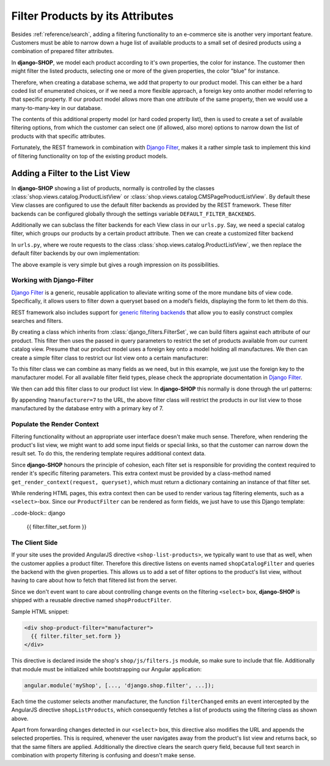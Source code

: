 .. _reference/filters:

=================================
Filter Products by its Attributes
=================================

Besides :ref:`reference/search`, adding a filtering functionality to an e-commerce site is another
very important feature. Customers must be able to narrow down a huge list of available products to
a small set of desired products using a combination of prepared filter attributes.

In **django-SHOP**, we model each product according to it's own properties, the color for instance.
The customer then might filter the listed products, selecting one or more of the given properties,
the color "blue" for instance.

Therefore, when creating a database schema, we add that property to our product model. This can
either be a hard coded list of enumerated choices, or if we need a more flexible approach, a foreign
key onto another model referring to that specific property. If our product model allows more than
one attribute of the same property, then we would use a many-to-many-key in our database.

The contents of this additional property model (or hard coded property list), then is used to
create a set of available filtering options, from which the customer can select one (if allowed,
also more) options to narrow down the list of products with that specific attributes.

Fortunately, the REST framework in combination with `Django Filter`_, makes it a rather simple task
to implement this kind of filtering functionality on top of the existing product models.


Adding a Filter to the List View
================================

In **django-SHOP** showing a list of products, normally is controlled by the classes
:class:`shop.views.catalog.ProductListView` or :class:`shop.views.catalog.CMSPageProductListView`.
By default these View classes are configured to use the default filter backends as provided by the
REST framework. These filter backends can be configured globally through the settings variable
``DEFAULT_FILTER_BACKENDS``.

Additionally we can subclass the filter backends for each View class in our ``urls.py``. Say, we
need a special catalog filter, which groups our products by a certain product attribute. Then we
can create a customized filter backend

.. code-block:: python
	:caption: filters.py

	from rest_framework.filters import BaseFilterBackend

	class CatalogFilterBackend(BaseFilterBackend):
	    def filter_queryset(self, request, queryset, view):
	        queryset = queryset.order_by('attribute__sortmetric')
	        return queryset

In ``urls.py``, where we route requests to the class :class:`shop.views.catalog.ProductListView`,
we then replace the default filter backends by our own implementation:

.. code-block:: python
	:caption: myshop/urls/catalog.py

	from django.conf.urls import url
	from rest_framework.settings import api_settings
	from shop.views.catalog import ProductListView
	from myshop.serializers import ProductSummarySerializer

	urlpatterns = [
	    url(r'^$', ProductListView.as_view(
	        serializer_class=ProductSummarySerializer,
	        filter_backends=[CatalogFilterBackend],
	    ),
	]

The above example is very simple but gives a rough impression on its possibilities.


Working with Django-Filter
--------------------------

`Django Filter`_ is a generic, reusable application to alleviate writing some of the more mundane
bits of view code. Specifically, it allows users to filter down a queryset based on a model’s
fields, displaying the form to let them do this.

REST framework also includes support for `generic filtering backends`_ that allow you to easily
construct complex searches and filters.

By creating a class which inherits from :class:`django_filters.FilterSet`, we can build filters
against each attribute of our product. This filter then uses the passed in query parameters to
restrict the set of products available from our current catalog view. Presume that our product model
uses a foreign key onto a model holding all manufactures. We then can create a simple filter class
to restrict our list view onto a certain manufacturer:

.. code-block:: python
	:caption: myshop/filters.py

	from django.forms import forms, widgets
	import django_filters
	from djng.forms import NgModelFormMixin
	from myshop.models.product import MyProduct, Manufacturer

	class FilterForm(NgModelFormMixin, forms.Form):
	    scope_prefix = 'filters'

	class ProductFilter(django_filters.FilterSet):
	    manufacturer = django_filters.ModelChoiceFilter(
	        queryset=Manufacturer.objects.all(),
	        widget=Select(attrs={'ng-change': 'filterChanged()'}),
	        empty_label="Any Manufacturer")

	    class Meta:
	        model = MyProduct
	        form = FilterForm
	        fields = ['manufacturer']

	    @classmethod
	    def get_render_context(cls, request, queryset):
	        """
	        Prepare the context for rendering the filter.
	        """
	        filter_set = cls()
	        # we only want to show manufacturers for products available in the current list view
	        filter_field = filter_set.filters['manufacturer'].field
	        filter_field.queryset =filter_field.queryset.filter(
	            id__in=queryset.values_list('manufacturer_id'))
	        return dict(filter_set=filter_set)

To this filter class we can combine as many fields as we need, but in this example, we just use
the foreign key to the manufacturer model. For all available filter field types, please check the
appropriate documentation in `Django Filter`_.

We then can add this filter class to our product list view. In **django-SHOP** this normally is done
through the url patterns:

.. code-block:: python
	:caption: myshop/urls.py

	urlpatterns = [
	    url(r'^$', ProductListView.as_view(
	        serializer_class=ProductSummarySerializer,
	        filter_class=ProductFilter,
	    )),
	    # other patterns
	]

By appending ``?manufacturer=7`` to the URL, the above filter class will restrict the products
in our list view to those manufactured by the database entry with a primary key of 7.


Populate the Render Context
---------------------------

Filtering functionality without an appropriate user interface doesn't make much sense. Therefore,
when rendering the product's list view, we might want to add some input fields or special links, so
that the customer can narrow down the result set. To do this, the rendering template requires
additional context data.

Since **django-SHOP** honours the principle of cohesion, each filter set is responsible for providing
the context required to render it's specific filtering parameters. This extra context must be
provided by a class-method named ``get_render_context(request, queryset)``, which must return
a dictionary containing an instance of that filter set.

While rendering HTML pages, this extra context then can be used to render various tag filtering
elements, such as a ``<select>``-box. Since our ``ProductFilter`` can be rendered as form fields,
we just have to use this Django template:

..code-block:: django

	{{ filter.filter_set.form }}


The Client Side
---------------

If your site uses the provided AngularJS directive ``<shop-list-products>``, we typically want to
use that as well, when the customer applies a product filter. Therefore this directive listens on
events named ``shopCatalogFilter`` and queries the backend with the given properties. This allows
us to add a set of filter options to the product's list view, without having to care about how to
fetch that filtered list from the server.

Since we don't event want to care about controlling change events on the filtering ``<select>`` box,
**django-SHOP** is shipped with a reusable directive named ``shopProductFilter``.

Sample HTML snippet:

.. code-block:: django

	<div shop-product-filter="manufacturer">
	  {{ filter.filter_set.form }}
	</div>

This directive is declared inside the shop's ``shop/js/filters.js`` module, so make sure to include
that file. Additionally that module must be initialized while bootstrapping our Angular application:

.. code-block:: javascript

	angular.module('myShop', [..., 'django.shop.filter', ...]);

Each time the customer selects another manufacturer, the function ``filterChanged`` emits
an event intercepted by the AngularJS directive ``shopListProducts``, which consequently
fetches a list of products using the filtering class as shown above.

Apart from forwarding changes detected in our ``<select>`` box, this directive also modifies the
URL and appends the selected properties. This is required, whenever the user navigates away from
the product's list view and returns back, so that the same filters are applied. Additionally the
directive clears the search query field, because full text search in combination with property
filtering is confusing and doesn't make sense.

.. _Django Filter: http://django-filter.readthedocs.org/en/latest/usage.html
.. _generic filtering backends: http://www.django-rest-framework.org/api-guide/filtering/#generic-filtering
